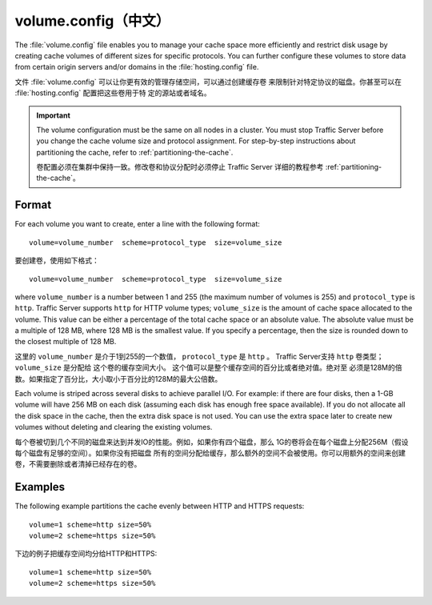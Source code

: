 .. Licensed to the Apache Software Foundation (ASF) under one
   or more contributor license agreements.  See the NOTICE file
  distributed with this work for additional information
  regarding copyright ownership.  The ASF licenses this file
  to you under the Apache License, Version 2.0 (the
  "License"); you may not use this file except in compliance
  with the License.  You may obtain a copy of the License at
 
   http://www.apache.org/licenses/LICENSE-2.0
 
  Unless required by applicable law or agreed to in writing,
  software distributed under the License is distributed on an
  "AS IS" BASIS, WITHOUT WARRANTIES OR CONDITIONS OF ANY
  KIND, either express or implied.  See the License for the
  specific language governing permissions and limitations
  under the License.

=============
volume.config（中文）
=============

.. configfile:: volume.config

The :file:`volume.config` file enables you to manage your cache space more
efficiently and restrict disk usage by creating cache volumes of
different sizes for specific protocols. You can further configure these
volumes to store data from certain origin servers and/or domains in the
:file:`hosting.config` file.

文件 :file:`volume.config` 可以让你更有效的管理存储空间，可以通过创建缓存卷
来限制针对特定协议的磁盘。你甚至可以在 :file:`hosting.config` 配置把这些卷用于特
定的源站或者域名。

.. important::

    The volume configuration must be the same on all nodes in
    a cluster. You must stop Traffic Server before you change the cache
    volume size and protocol assignment. For step-by-step instructions about
    partitioning the cache, refer to :ref:`partitioning-the-cache`.

    卷配置必须在集群中保持一致。修改卷和协议分配时必须停止 Traffic Server 
    详细的教程参考  :ref:`partitioning-the-cache`。

Format
======

For each volume you want to create, enter a line with the following
format: ::

    volume=volume_number  scheme=protocol_type  size=volume_size

要创建卷，使用如下格式： ::

    volume=volume_number  scheme=protocol_type  size=volume_size

where ``volume_number`` is a number between 1 and 255 (the maximum
number of volumes is 255) and ``protocol_type`` is ``http``. Traffic
Server supports ``http`` for HTTP volume types; ``volume_size`` is the
amount of cache space allocated to the volume. This value can be either
a percentage of the total cache space or an absolute value. The absolute
value must be a multiple of 128 MB, where 128 MB is the smallest value.
If you specify a percentage, then the size is rounded down to the
closest multiple of 128 MB.

这里的  ``volume_number`` 是介于1到255的一个数值， ``protocol_type`` 是
``http`` 。 Traffic Server支持 ``http`` 卷类型； ``volume_size`` 是分配给
这个卷的缓存空间大小。 这个值可以是整个缓存空间的百分比或者绝对值。绝对至
必须是128M的倍数。如果指定了百分比，大小取小于百分比的128M的最大公倍数。

Each volume is striped across several disks to achieve parallel I/O. For
example: if there are four disks, then a 1-GB volume will have 256 MB on
each disk (assuming each disk has enough free space available). If you
do not allocate all the disk space in the cache, then the extra disk
space is not used. You can use the extra space later to create new
volumes without deleting and clearing the existing volumes.

每个卷被切到几个不同的磁盘来达到并发IO的性能。例如，如果你有四个磁盘，那么
1G的卷将会在每个磁盘上分配256M（假设每个磁盘有足够的空间）。如果你没有把磁盘
所有的空间分配给缓存，那么额外的空间不会被使用。你可以用额外的空间来创建
卷，不需要删除或者清掉已经存在的卷。

Examples
========

The following example partitions the cache evenly between HTTP and HTTPS
requests::

    volume=1 scheme=http size=50%
    volume=2 scheme=https size=50%

下边的例子把缓存空间均分给HTTP和HTTPS::

    volume=1 scheme=http size=50%
    volume=2 scheme=https size=50%
